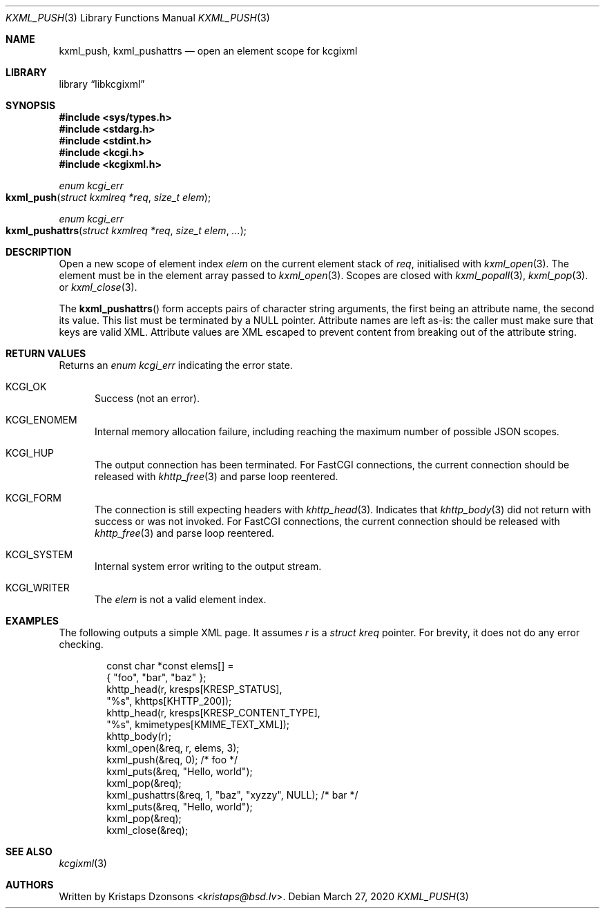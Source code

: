 .\"	$Id: kxml_push.3,v 1.1 2020/03/27 20:59:25 kristaps Exp $
.\"
.\" Copyright (c) 2020 Kristaps Dzonsons <kristaps@bsd.lv>
.\"
.\" Permission to use, copy, modify, and distribute this software for any
.\" purpose with or without fee is hereby granted, provided that the above
.\" copyright notice and this permission notice appear in all copies.
.\"
.\" THE SOFTWARE IS PROVIDED "AS IS" AND THE AUTHOR DISCLAIMS ALL WARRANTIES
.\" WITH REGARD TO THIS SOFTWARE INCLUDING ALL IMPLIED WARRANTIES OF
.\" MERCHANTABILITY AND FITNESS. IN NO EVENT SHALL THE AUTHOR BE LIABLE FOR
.\" ANY SPECIAL, DIRECT, INDIRECT, OR CONSEQUENTIAL DAMAGES OR ANY DAMAGES
.\" WHATSOEVER RESULTING FROM LOSS OF USE, DATA OR PROFITS, WHETHER IN AN
.\" ACTION OF CONTRACT, NEGLIGENCE OR OTHER TORTIOUS ACTION, ARISING OUT OF
.\" OR IN CONNECTION WITH THE USE OR PERFORMANCE OF THIS SOFTWARE.
.\"
.Dd $Mdocdate: March 27 2020 $
.Dt KXML_PUSH 3
.Os
.Sh NAME
.Nm kxml_push ,
.Nm kxml_pushattrs
.Nd open an element scope for kcgixml
.Sh LIBRARY
.Lb libkcgixml
.Sh SYNOPSIS
.In sys/types.h
.In stdarg.h
.In stdint.h
.In kcgi.h
.In kcgixml.h
.Ft enum kcgi_err
.Fo kxml_push
.Fa "struct kxmlreq *req"
.Fa "size_t elem"
.Fc
.Ft enum kcgi_err
.Fo kxml_pushattrs
.Fa "struct kxmlreq *req"
.Fa "size_t elem"
.Fa "..."
.Fc
.Sh DESCRIPTION
Open a new scope of element index
.Fa elem
on the current element stack of
.Fa req ,
initialised with
.Xr kxml_open 3 .
The element must be in the element array passed to
.Xr kxml_open 3 .
Scopes are closed with
.Xr kxml_popall 3 ,
.Xr kxml_pop 3 .
or
.Xr kxml_close 3 .
.Pp
The
.Fn kxml_pushattrs
form accepts pairs of character string arguments, the first being an
attribute name, the second its value.
This list must be terminated by a
.Dv NULL
pointer.
Attribute names are left as-is: the caller must make sure that keys are
valid XML.
Attribute values are XML escaped to prevent content from breaking out of
the attribute string.
.Sh RETURN VALUES
Returns an
.Ft enum kcgi_err
indicating the error state.
.Bl -tag -width -Ds
.It Dv KCGI_OK
Success (not an error).
.It Dv KCGI_ENOMEM
Internal memory allocation failure, including reaching the maximum
number of possible JSON scopes.
.It Dv KCGI_HUP
The output connection has been terminated.
For FastCGI connections, the current connection should be released with
.Xr khttp_free 3
and parse loop reentered.
.It Dv KCGI_FORM
The connection is still expecting headers with
.Xr khttp_head 3 .
Indicates that
.Xr khttp_body 3
did not return with success or was not invoked.
For FastCGI connections, the current connection should be released with
.Xr khttp_free 3
and parse loop reentered.
.It Dv KCGI_SYSTEM
Internal system error writing to the output stream.
.It Dv KCGI_WRITER
The
.Fa elem
is not a valid element index.
.El
.Sh EXAMPLES
The following outputs a simple XML page.
It assumes
.Va r
is a
.Vt struct kreq
pointer.
For brevity, it does not do any error checking.
.Bd -literal -offset indent
const char *const elems[] =
  { "foo", "bar", "baz" };
khttp_head(r, kresps[KRESP_STATUS],
  "%s", khttps[KHTTP_200]);
khttp_head(r, kresps[KRESP_CONTENT_TYPE],
  "%s", kmimetypes[KMIME_TEXT_XML]);
khttp_body(r);
kxml_open(&req, r, elems, 3);
kxml_push(&req, 0); /* foo */
kxml_puts(&req, "Hello, world");
kxml_pop(&req);
kxml_pushattrs(&req, 1, "baz", "xyzzy", NULL); /* bar */
kxml_puts(&req, "Hello, world");
kxml_pop(&req);
kxml_close(&req);
.Ed
.Sh SEE ALSO
.Xr kcgixml 3
.Sh AUTHORS
Written by
.An Kristaps Dzonsons Aq Mt kristaps@bsd.lv .
